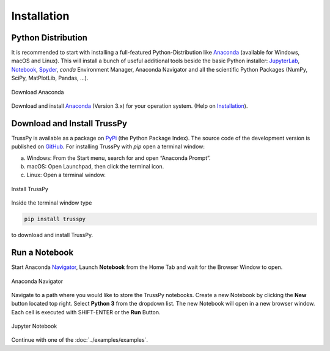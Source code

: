 ﻿Installation
============

Python Distribution
-------------------

It is recommended to start with installing a full-featured Python-Distribution like Anaconda_ (available for Windows, macOS and Linux). This will install a bunch of useful additional tools beside the basic Python installer: JupyterLab_, Notebook_, Spyder_, `conda` Environment Manager, Anaconda Navigator and all the scientific Python Packages (NumPy, SciPy, MatPlotLib, Pandas, ...).

.. figure:: images/anaconda-download.png
   :width: 75%
   :align: center
   :alt: Download Anaconda
   
   Download Anaconda

Download and install Anaconda_ (Version 3.x) for your operation system. (Help on Installation_).

Download and Install TrussPy
----------------------------

TrussPy is available as a package on PyPi_ (the Python Package Index). The source code of the development version is published on GitHub_. For installing TrussPy with `pip` open a terminal window:

a) Windows: From the Start menu, search for and open “Anaconda Prompt”.
b) macOS: Open Launchpad, then click the terminal icon.
c) Linux: Open a terminal window.

.. figure:: images/anaconda-cmd.png
   :width: 75%
   :align: center
   :alt: Install TrussPy
   
   Install TrussPy

Inside the terminal window type

.. code:: bash

    pip install trusspy
	
to download and install TrussPy.

Run a Notebook
--------------

Start Anaconda Navigator_, Launch **Notebook** from the Home Tab and wait for the Browser Window to open.

.. figure:: images/anaconda-navigator.png
   :width: 75%
   :align: center
   :alt: Anaconda Navigator
   
   Anaconda Navigator
   
Navigate to a path where you would like to store the TrussPy notebooks. Create a new Notebook by clicking the **New** button located top right. Select **Python 3** from the dropdown list. The new Notebook will open in a new browser window. Each cell is executed with SHIFT-ENTER or the **Run** Button.

.. figure:: images/jupyter-notebook.png
   :width: 50%
   :align: center
   :alt: Jupyter Notebook
   
   Jupyter Notebook
   
Continue with one of the :doc:`../examples/examples`.

.. _Anaconda: https://www.anaconda.com/distribution/#download-section

.. _Navigator: https://docs.anaconda.com/anaconda/navigator/getting-started/#navigator-starting-navigator

.. _Installation: https://docs.anaconda.com/anaconda/install/

.. _JupyterLab: https://jupyter.org/

.. _Notebook: https://jupyter.org/

.. _Spyder: https://www.spyder-ide.org/

.. _GitHub: https://github.com/adtzlr/trusspy

.. _PyPi: https://pypi.org/project/trusspy/

.. _WinPython: https://winpython.github.io/

.. _ZIP-file: https://github.com/adtzlr/trusspy/archive/master.zip